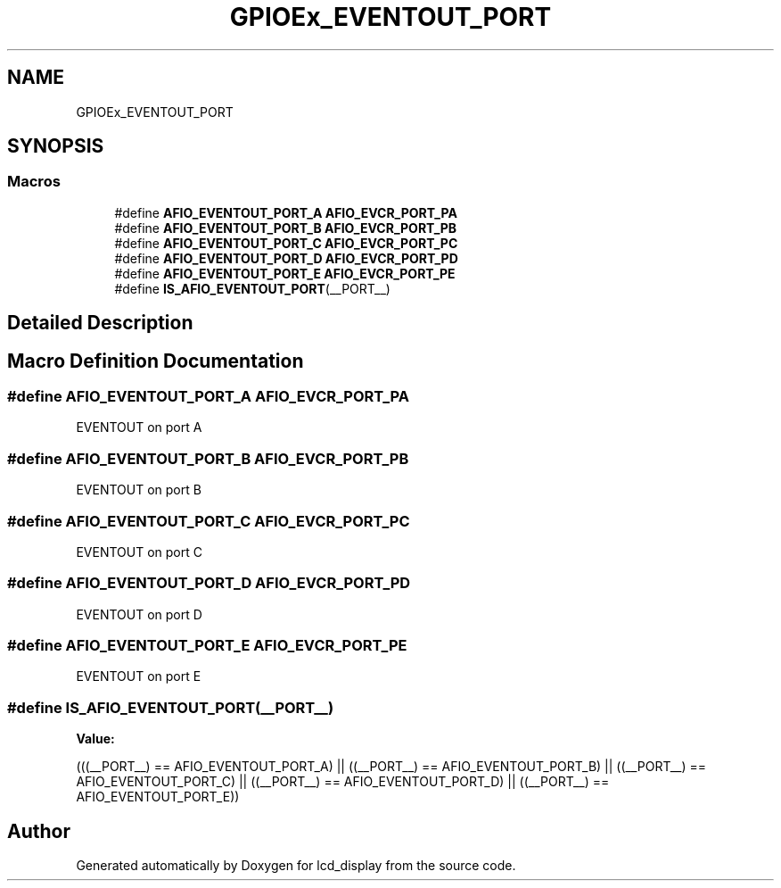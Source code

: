 .TH "GPIOEx_EVENTOUT_PORT" 3 "Thu Oct 29 2020" "lcd_display" \" -*- nroff -*-
.ad l
.nh
.SH NAME
GPIOEx_EVENTOUT_PORT
.SH SYNOPSIS
.br
.PP
.SS "Macros"

.in +1c
.ti -1c
.RI "#define \fBAFIO_EVENTOUT_PORT_A\fP   \fBAFIO_EVCR_PORT_PA\fP"
.br
.ti -1c
.RI "#define \fBAFIO_EVENTOUT_PORT_B\fP   \fBAFIO_EVCR_PORT_PB\fP"
.br
.ti -1c
.RI "#define \fBAFIO_EVENTOUT_PORT_C\fP   \fBAFIO_EVCR_PORT_PC\fP"
.br
.ti -1c
.RI "#define \fBAFIO_EVENTOUT_PORT_D\fP   \fBAFIO_EVCR_PORT_PD\fP"
.br
.ti -1c
.RI "#define \fBAFIO_EVENTOUT_PORT_E\fP   \fBAFIO_EVCR_PORT_PE\fP"
.br
.ti -1c
.RI "#define \fBIS_AFIO_EVENTOUT_PORT\fP(__PORT__)"
.br
.in -1c
.SH "Detailed Description"
.PP 

.SH "Macro Definition Documentation"
.PP 
.SS "#define AFIO_EVENTOUT_PORT_A   \fBAFIO_EVCR_PORT_PA\fP"
EVENTOUT on port A 
.SS "#define AFIO_EVENTOUT_PORT_B   \fBAFIO_EVCR_PORT_PB\fP"
EVENTOUT on port B 
.SS "#define AFIO_EVENTOUT_PORT_C   \fBAFIO_EVCR_PORT_PC\fP"
EVENTOUT on port C 
.SS "#define AFIO_EVENTOUT_PORT_D   \fBAFIO_EVCR_PORT_PD\fP"
EVENTOUT on port D 
.SS "#define AFIO_EVENTOUT_PORT_E   \fBAFIO_EVCR_PORT_PE\fP"
EVENTOUT on port E 
.SS "#define IS_AFIO_EVENTOUT_PORT(__PORT__)"
\fBValue:\fP
.PP
.nf
(((__PORT__) == AFIO_EVENTOUT_PORT_A) || \
                                         ((__PORT__) == AFIO_EVENTOUT_PORT_B) || \
                                         ((__PORT__) == AFIO_EVENTOUT_PORT_C) || \
                                         ((__PORT__) == AFIO_EVENTOUT_PORT_D) || \
                                         ((__PORT__) == AFIO_EVENTOUT_PORT_E))
.fi
.SH "Author"
.PP 
Generated automatically by Doxygen for lcd_display from the source code\&.
